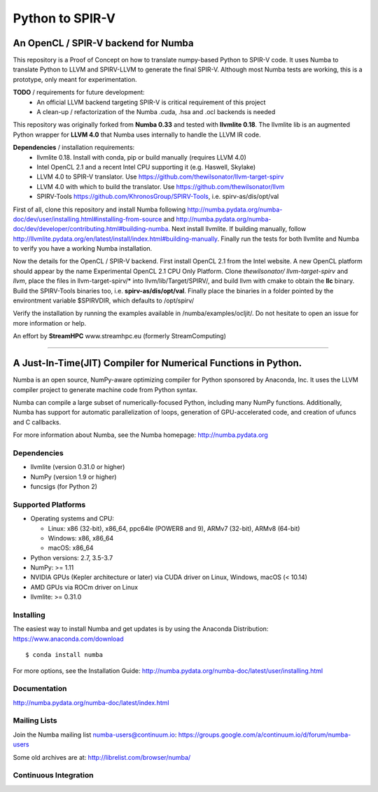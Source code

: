 ****************
Python to SPIR-V
****************

An OpenCL / SPIR-V backend for Numba
####################################

This repository is a Proof of Concept on how to translate numpy-based Python to SPIR-V code.
It uses Numba to translate Python to LLVM and SPIRV-LLVM to generate the final SPIR-V.
Although most Numba tests are working, this is a prototype, only meant for experimentation.

**TODO** / requirements for future development:
 - An official LLVM backend targeting SPIR-V is critical requirement of this project
 - A clean-up / refactorization of the Numba .cuda, .hsa and .ocl backends is needed

This repository was originally forked from **Numba 0.33** and tested with **llvmlite 0.18**. The llvmlite lib is an augmented Python wrapper for **LLVM 4.0** that Numba uses internally to handle the LLVM IR code.

**Dependencies** / installation requirements:
 - llvmlite 0.18. Install with conda, pip or build manually (requires LLVM 4.0)
 - Intel OpenCL 2.1 and a recent Intel CPU supporting it (e.g. Haswell, Skylake)
 - LLVM 4.0 to SPIR-V translator. Use https://github.com/thewilsonator/llvm-target-spirv
 - LLVM 4.0 with which to build the translator. Use https://github.com/thewilsonator/llvm
 - SPIRV-Tools https://github.com/KhronosGroup/SPIRV-Tools, i.e. spirv-as/dis/opt/val

First of all, clone this repository and install Numba following http://numba.pydata.org/numba-doc/dev/user/installing.html#installing-from-source and http://numba.pydata.org/numba-doc/dev/developer/contributing.html#building-numba. Next install llvmlite. If building manually, follow http://llvmlite.pydata.org/en/latest/install/index.html#building-manually. Finally run the tests for both llvmlite and Numba to verify you have a working Numba installation.

Now the details for the OpenCL / SPIR-V backend. First install OpenCL 2.1 from the Intel website. A new OpenCL platform should appear by the name Experimental OpenCL 2.1 CPU Only Platform. Clone *thewilsonator/* *llvm-target-spirv* and *llvm*, place the files in llvm-target-spirv/* into llvm/lib/Target/SPIRV/, and build llvm with cmake to obtain the **llc** binary. Build the SPIRV-Tools binaries too, i.e. **spirv-as/dis/opt/val**. Finally place the binaries in a folder pointed by the environtment variable $SPIRVDIR, which defaults to /opt/spirv/

Verify the installation by running the examples available in /numba/examples/ocljit/.
Do not hesitate to open an issue for more information or help.

An effort by **StreamHPC** www.streamhpc.eu (formerly StreamComputing)

------------------------------------------------------------------------------------


A Just-In-Time(JIT) Compiler for Numerical Functions in Python.
#########################################################

Numba is an open source, NumPy-aware optimizing compiler for Python sponsored
by Anaconda, Inc.  It uses the LLVM compiler project to generate machine code
from Python syntax.

Numba can compile a large subset of numerically-focused Python, including many
NumPy functions.  Additionally, Numba has support for automatic
parallelization of loops, generation of GPU-accelerated code, and creation of
ufuncs and C callbacks.

For more information about Numba, see the Numba homepage: 
http://numba.pydata.org

Dependencies
============

* llvmlite (version 0.31.0 or higher)
* NumPy (version 1.9 or higher)
* funcsigs (for Python 2)

Supported Platforms
===================

* Operating systems and CPU:

  - Linux: x86 (32-bit), x86_64, ppc64le (POWER8 and 9), ARMv7 (32-bit),
    ARMv8 (64-bit)
  - Windows: x86, x86_64
  - macOS: x86_64
  
* Python versions: 2.7, 3.5-3.7
* NumPy: >= 1.11
* NVIDIA GPUs (Kepler architecture or later) via CUDA driver on Linux, Windows,
  macOS (< 10.14)
* AMD GPUs via ROCm driver on Linux
* llvmlite: >= 0.31.0


Installing
==========

The easiest way to install Numba and get updates is by using the Anaconda
Distribution: https://www.anaconda.com/download

::

   $ conda install numba

For more options, see the Installation Guide: http://numba.pydata.org/numba-doc/latest/user/installing.html

Documentation
=============

http://numba.pydata.org/numba-doc/latest/index.html


Mailing Lists
=============

Join the Numba mailing list numba-users@continuum.io:
https://groups.google.com/a/continuum.io/d/forum/numba-users

Some old archives are at: http://librelist.com/browser/numba/


Continuous Integration
======================

.. image:: https://travis-ci.org/numba/numba.svg?branch=master
    :target: https://travis-ci.org/numba/numba
    :alt: Travis CI

.. image:: https://dev.azure.com/numba/numba/_apis/build/status/numba.numba?branchName=master
    :target: https://dev.azure.com/numba/numba/_build/latest?definitionId=1?branchName=master
    :alt: Azure Pipelines
